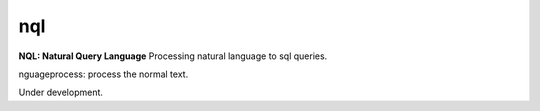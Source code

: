 nql
===

**NQL: Natural Query Language** 
Processing natural language to sql queries.

nguageprocess: process the normal text.

Under development.
